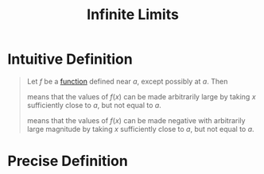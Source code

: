 :PROPERTIES:
:ID:       cdccfec7-05e6-452b-9f03-7c1353aff062
:END:
#+title: Infinite Limits
#+filetags: calculus functions_and_limits

* Intuitive Definition
#+begin_quote
Let \(f\) be a [[id:87d42439-b03b-48be-84ab-2215b4733dd7][function]] defined near \(a\), except possibly at \(a\).
Then
\begin{equation*}
\lim_{x\to a}f(x) = \infty
\end{equation*}
means that the values of \(f(x)\) can be made arbitrarily large by taking \(x\) sufficiently close to \(a\), but not equal to \(a\).

\begin{equation*}
\lim_{x\to a}f(x) = -\infty
\end{equation*}
means that the values of \(f(x)\) can be made negative with arbitrarily large magnitude by taking \(x\) sufficiently close to \(a\), but not equal to \(a\).
#+end_quote

* Precise Definition
[[file:images/infinite-limits.png]]
